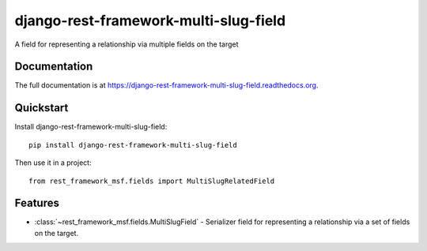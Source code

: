 =============================
django-rest-framework-multi-slug-field
=============================

.. image:: https://badge.fury.io/py/django-rest-framework-multi-slug-field.png
    :target: https://badge.fury.io/py/django-rest-framework-multi-slug-field

.. image:: https://travis-ci.org/simpleenergy/django-rest-framework-multi-slug-field.png?branch=master
    :target: https://travis-ci.org/simpleenergy/django-rest-framework-multi-slug-field

.. image:: https://coveralls.io/repos/simpleenergy/django-rest-framework-multi-slug-field/badge.png?branch=master
    :target: https://coveralls.io/r/simpleenergy/django-rest-framework-multi-slug-field?branch=master

A field for representing a relationship via multiple fields on the target

Documentation
-------------

The full documentation is at https://django-rest-framework-multi-slug-field.readthedocs.org.

Quickstart
----------

Install django-rest-framework-multi-slug-field::

    pip install django-rest-framework-multi-slug-field

Then use it in a project::

    from rest_framework_msf.fields import MultiSlugRelatedField

Features
--------

* :class:`~rest_framework_msf.fields.MultiSlugField` - Serializer field for
  representing a relationship via a set of fields on the target.
